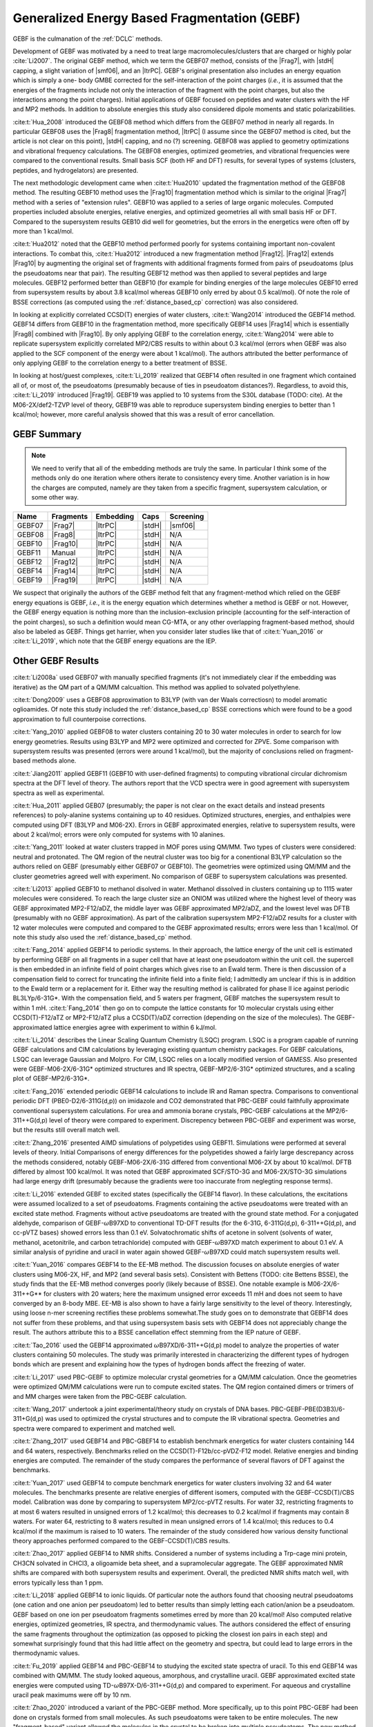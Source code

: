 #############################################
Generalized Energy Based Fragmentation (GEBF)
#############################################

.. |Frag7| replace:: :ref:`gebf07_fragmentation_method`
.. |Frag8| replace:: :ref:`gebf08_fragmentation_method`
.. |Frag10| replace:: :ref:`gebf10_fragmentation_method`
.. |Frag12| replace:: :ref:`gebf12_fragmentation_method`
.. |Frag14| replace:: :ref:`gebf14_fragmenation_method`
.. |Frag19| replace:: :ref:`gebf19_fragmentation_method`
.. |ItrPC| replace:: :ref:`iterative_point_charge_embedding`
.. |PC|    replace:: :ref:`ee_mb_b`
.. |stdH|  replace:: :ref:`standard_distance_capping`
.. |smf06| replace:: :ref:`smf06_screening`

GEBF is the culmanation of the :ref:`DCLC` methods.

Development of GEBF was motivated by a need to treat large 
macromolecules/clusters that are charged or highly polar :cite:`Li2007`. The 
original GEBF method, which we term the GEBF07 method, consists of the |Frag7|, 
with |stdH| capping, a slight variation of |smf06|, and an |ItrPC|. GEBF's 
original presentation also includes an energy equation which is simply a one-
body GMBE corrected for the  
self-interaction of the point charges (*i.e.*, it is assumed that the energies
of the fragments include not only the interaction of the fragment with the point
charges, but also the interactions among the point charges). Initial 
applications of GEBF focused on peptides and water clusters with the HF and MP2 
methods. In addition to absolute energies this study also considered dipole 
moments and static polarizabilities.

:cite:t:`Hua_2008` introduced the GEBF08 method which differs from the GEBF07
method in nearly all regards. In particular GEBF08 uses the |Frag8| 
fragmentation method, |ItrPC| (I assume since the GEBF07 method is cited, but 
the article is not clear on this point), |stdH| capping, and no (?) screening. 
GEBF08 was applied to geometry optimizations and
vibrational frequency calculations. The GEBF08 energies, optimized geometries,
and vibrational frequencies were compared to the conventional results. Small
basis SCF (both HF and DFT) results, for several types of systems (clusters, 
peptides, and hydrogelators) are presented.

The next methodologic development came when :cite:t:`Hua2010` updated the
fragmentation method of the GEBF08 method. The resulting GEBF10 method uses the
|Frag10| fragmentation method which is similar to the original |Frag7| method
with a series of "extension rules". GEBF10 was applied to a series of large
organic molecules. Computed properties included absolute energies, relative
energies, and optimized geometries all with small basis HF or DFT. Compared to
the supersystem results GEB10 did well for geometries, but the errors in the 
energetics were often off by more than 1 kcal/mol. 

:cite:t:`Hua2012` noted that the GEBF10 method performed poorly for systems
containing important non-covalent interactions. To combat this, 
:cite:t:`Hua2012` introduced a new fragmentation method |Frag12|. |Frag12|
extends |Frag10| by augmenting the original set of fragments with additional
fragments formed from pairs of pseudoatoms (plus the pseudoatoms near that
pair). The resulting GEBF12 method was then applied to several peptides and
large molecules. GEBF12 performed better than GEBF10 (for example for binding
energies of the large molecules GEBF10 erred from supersystem results by about 
3.8 kcal/mol whereas GEBF10 only erred by about 0.5 kcal/mol). Of note the role
of BSSE corrections (as computed using the :ref:`distance_based_cp` correction)
was also considered.

In looking at explicitly correlated CCSD(T) energies of water clusters,
:cite:t:`Wang2014` introduced the GEBF14 method. GEBF14 differs from GEBF10 in
the fragmentation method, more specifically GEBF14 uses |Frag14| which is 
essentially |Frag8| combined with |Frag10|. By only applying GEBF to the
correlation energy, :cite:t:`Wang2014` were able to replicate supersystem
explicitly correlated MP2/CBS results to within about 0.3 kcal/mol (errors 
when GEBF was also applied to the SCF component of the energy were about 
1 kcal/mol). The authors attributed the better performance of only applying 
GEBF to the correlation energy to a better treatment of BSSE. 

In looking at host/guest complexes, :cite:t:`Li_2019` realized that GEBF14
often resulted in one fragment which contained all of, or most of, the 
pseudoatoms (presumably because of ties in pseudoatom distances?). Regardless,
to avoid this, :cite:t:`Li_2019` introduced |Frag19|. GEBF19 was applied to 10
systems from the S30L database (TODO: cite). At the M06-2X/def2-TZVP level of 
theory, GEBF19 was able to reproduce supersystem binding energies to better than 
1 kcal/mol; however, more careful analysis showed that this was a result of
error cancellation.

************
GEBF Summary
************

.. note::
    
    We need to verify that all of the embedding methods are truly the same. In
    particular I think some of the methods only do one iteration where others
    iterate to consistency every time. Another variation is in how the charges
    are computed, namely are they taken from a specific fragment, supersystem
    calculation, or some other way. 

+--------+-----------+-----------+--------+-----------+
| Name   | Fragments | Embedding | Caps   | Screening |
+========+===========+===========+========+===========+
| GEBF07 | |Frag7|   | |ItrPC|   | |stdH| | |smf06|   |
+--------+-----------+-----------+--------+-----------+
| GEBF08 | |Frag8|   | |ItrPC|   | |stdH| | N/A       |
+--------+-----------+-----------+--------+-----------+ 
| GEBF10 | |Frag10|  | |ItrPC|   | |stdH| | N/A       |
+--------+-----------+-----------+--------+-----------+
| GEBF11 | Manual    | |ItrPC|   | |stdH| | N/A       |
+--------+-----------+-----------+--------+-----------+
| GEBF12 | |Frag12|  | |ItrPC|   | |stdH| | N/A       |
+--------+-----------+-----------+--------+-----------+
| GEBF14 | |Frag14|  | |ItrPC|   | |stdH| | N/A       |
+--------+-----------+-----------+--------+-----------+
| GEBF19 | |Frag19|  | |ItrPC|   | |stdH| | N/A       |
+--------+-----------+-----------+--------+-----------+

We suspect that originally the authors of the GEBF method felt that any 
fragment-method which relied on the GEBF energy equations is GEBF, *i.e.*, it is
the energy equation which determines whether a method is GEBF or not. However, 
the GEBF energy equation is nothing more than the inclusion-exclusion principle 
(accounting for the self-interaction of the point charges), so such a definition
would mean CG-MTA, or any other overlapping fragment-based method, should also 
be labeled as GEBF. Things get harrier, when you consider later studies like
that of :cite:t:`Yuan_2016` or :cite:t:`Li_2019`, which note that the GEBF 
energy equations are the IEP. 

******************
Other GEBF Results
******************

:cite:t:`Li2008a` used GEBF07 with manually specified fragments (it's not 
immediately clear if the embedding was iterative) as the QM part of a QM/MM 
calcualtion. This method was applied to solvated polyethylene.

:cite:t:`Dong2009` uses a GEBF08 approximation to B3LYP (with van der Waals 
correctiosn) to model aromatic oglioamides. Of note this study included the 
:ref:`distance_based_cp` BSSE corrections which were found to be a good 
approximation to full counterpoise corrections.

:cite:t:`Yang_2010` applied GEBF08 to water clusters containing 20 to 30 water
molecules in order to search for low energy geometries. Results using B3LYP
and MP2 were optimized and corrected for ZPVE. Some comparison with supersystem 
results was presented (errors were around 1 kcal/mol), but the majority of 
conclusions relied on fragment-based methods alone.

:cite:t:`Jiang2011` applied GEBF11 (GEBF10 with user-defined fragments) to 
computing 
vibrational circular dichromism spectra at the DFT level of theory. The authors
report that the VCD spectra were in good agreement with supersystem spectra as
well as experimental.

:cite:t:`Hua_2011` applied GEB07 (presumably; the paper is not clear on the
exact details and instead presents references) to poly-alanine systems
containing up to 40 residues. Optimized structures, energies, and enthalpies
were computed using DFT (B3LYP and M06-2X). Errors in GEBF approximated
energies, relative to supersystem results, were about 2 kcal/mol; errors were
only computed for systems with 10 alanines.

:cite:t:`Yang_2011` looked at water clusters trapped in MOF pores using QM/MM. 
Two types of clusters were considered: neutral and protonated. The QM region of
the neutral cluster was too big for a conentional B3LYP calculation so the
authors relied on GEBF (presumably either GEBF07 or GEBF10). The geometries
were optimized using QM/MM and the cluster geometries agreed well with 
experiment. No comparison of GEBF to supersystem calculations was presented. 

:cite:t:`Li2013` applied GEBF10 to methanol disolved in water. Methanol 
dissolved in clusters containing up to 1115 water molecules were considered. To
reach the large cluster size an ONIOM was utilized where the highest level of
theory was GEBF approximated MP2-F12/aDZ, the middle layer was GEBF approximated
MP2/aDZ, and the lowest level was DFTB (presumably with no GEBF approximation).
As part of the calibration supersystem MP2-F12/aDZ results for a cluster with
12 water molecules were computed and compared to the GEBF approximated results;
errors were less than 1 kcal/mol. Of note this study also used the 
:ref:`distance_based_cp` method.

:cite:t:`Fang_2014` applied GEBF14 to periodic systems. In their approach, the
lattice energy of the unit cell is estimated by performing GEBF on all fragments
in a super cell that have at least one pseudoatom within the unit cell. the
supercell is then embedded in an infinite field of point charges which gives
rise to an Ewald term. There is then discussion of a compensation field to
correct for truncating the infinite field into a finite field; I admittedly am
unclear if this is in addition to the Ewald term or a replacement for it. Either
way the resulting method is calibrated for phase II ice against periodic 
BL3LYp/6-31G*. With the compensation field, and 5 waters per fragment, GEBF
matches the supersystem result to within 1 mH. :cite:t:`Fang_2014` then go on
to compute the lattice constants for 10 molecular crystals using either 
CCSD(T)-F12/aTZ or MP2-F12/aTZ plus a CCSD(T)/aDZ correction (depending on the 
size of the molecules). The GEBF-approximated lattice energies agree with 
experiment to within 6 kJ/mol.

:cite:t:`Li_2014` describes the Linear Scaling Quantum Chemistry (LSQC) program.
LSQC is a program capable of running GEBF calculations and CIM calculations by
leveraging existing quantum chemistry packages. For GEBF calculations, LSQC can
leverage Gaussian and Molpro. For CIM, LSQC relies on a locally modified version
of GAMESS. Also presented were GEBF-M06-2X/6-31G* optimized structures and IR
spectra, GEBF-MP2/6-31G* optimized structures, and a scaling plot of 
GEBF-MP2/6-31G*.

:cite:t:`Fang_2016` extended periodic GEBF14 calculations to include IR and
Raman spectra. Comparisons to conventional periodic DFT (PBE0-D2/6-311G(d,p))
on imidazole and CO2 demonstrated that PBC-GEBF could faithfully approximate
conventional supersystem calculations. For urea and ammonia borane crystals,
PBC-GEBF calculations at the MP2/6-311++G(d,p) level of theory were compared to
experiment. Discrepency between PBC-GEBF and experiment was worse, but the
results still overall match well.

:cite:t:`Zhang_2016` presented AIMD simulations of polypetides using GEBF11.
Simulations were performed at several levels of theory. Initial Comparisons
of energy differences for the polypetides showed a fairly large descrepancy
across the methods considered, notably GEBF-M06-2X/6-31G differed from
conventional M06-2X by about 10 kcal/mol. DFTB differed by almost 100 kcal/mol.
It was noted that GEBF approximated SCF/STO-3G and M06-2X/STO-3G simulations had
large energy drift (presumably because the gradients were too inaccurate 
from neglegting response terms).

:cite:t:`Li_2016` extended GEBF to excited states (specifically the GEBF14 
flavor). In these calculations, the excitations were assumed localized to a set
of pseudoatoms. Fragments containing the active pseudoatoms were treated with
an excited state method. Fragments without active pseudoatoms are treated with
the ground state method. For a conjugated aldehyde, comparison of 
GEBF-:math:`\omega`\ B97XD to conventional TD-DFT results (for the 6-31G, 
6-311G(d,p), 6-311++G(d,p), and cc-pVTZ bases) showed errors less than 0.1 eV.
Solvatochromatic shifts of acetone in solvent (solvents of water, methanol,
acetonitrile, and carbon tetrachloride) computed with GEBF-:math:`\omega`\ B97XD
match experiment to about 0.1 eV. A similar analysis of pyridine and uracil in
water again showed GEBF-:math:`\omega`\ B97XD could match supersystem results
well.

:cite:t:`Yuan_2016` compares GEBF14 to the EE-MB method. The discussion focuses
on absolute energies of water clusters using M06-2X, HF, and MP2 (and several
basis sets). Consistent with Bettens (TODO: cite Bettens BSSE), the study finds
that the EE-MB method converges poorly (likely because of BSSE). One notable 
example is M06-2X/6-311++G** for clusters with 20 waters; here the maximum 
unsigned error exceeds 11 mH and does not seem to have converged by an 8-body 
MBE. EE-MB is also shown to have a fairly large sensitivity to the level of
theory. Interestingly, using loose n-mer screening rectifies these problems
somewhat.The study goes on to demonstrate that GEBF14 does not suffer from these
problems, and that using supersystem basis sets with GEBF14 does not appreciably
change the result. The authors attribute this to a BSSE cancellation effect
stemming from the IEP nature of GEBF.

:cite:t:`Tao_2016` used the GEBF14 approximated 
:math:`\omega`\ B97XD/6-311++G(d,p) model to analyze the properties of water
clusters containing 50 molecules. The study was primarily interested in
characterizing the different types of hydrogen bonds which are present and
explaining how the types of hydrogen bonds affect the freezing of water.

:cite:t:`Li_2017` used PBC-GEBF to optimize molecular crystal geometries for a
QM/MM calculation. Once the geometries were optimized QM/MM calculations were
run to compute excited states. The QM region contained dimers or trimers of 
and MM charges were taken from the PBC-GEBF calculation. 

:cite:t:`Wang_2017` undertook a joint experimental/theory study on crystals
of DNA bases. PBC-GEBF-PBE(D3B3)/6-311+G(d,p) was used to optimized the crystal
structures and to compute the IR vibrational spectra. Geometries and spectra
were compared to experiment and matched well.

:cite:t:`Zhang_2017` used GEBF14 and PBC-GBEF14 to establish benchmark 
energetics for water clusters containing 144 and 64 waters, respectively.
Benchmarks relied on the CCSD(T)-F12b/cc-pVDZ-F12 model. Relative energies and
binding energies are computed. The remainder of the study compares the 
performance of several flavors of DFT against the benchmarks.

:cite:t:`Yuan_2017` used GEBF14 to compute benchmark energetics for water 
clusters involving 32 and 64 water molecules. The benchmarks presente are
relative energies of different isomers, computed with the GEBF-CCSD(T)/CBS model. 
Calibration was done by comparing to supersystem MP2/cc-pVTZ results. For water 
32, restricting fragments to at most 6 waters resulted in unsigned errors of 
1.2 kcal/mol; this decreases to 0.2 kcal/mol if fragments may contain 8 waters.
For water 64, restricting to 8 waters resulted in mean unsigned errors of 1.4
kcal/mol; this reduces to 0.4 kcal/mol if the maximum is raised to 10 waters.
The remainder of the study considered how various density functional theory
approaches performed compared to the GEBF-CCSD(T)/CBS results.

:cite:t:`Zhao_2017` applied GEBF14 to NMR shifts. Considered a number of systems
including a Trp-cage mini protein, CH3CN solvated in CHCl3, a oligoamide beta
sheet, and a supramolecular aggregate. The GEBF approximated NMR shifts are
compared with both supersystem results and experiment. Overall, the predicted
NMR shifts match well, with errors typically less than 1 ppm.

:cite:t:`Li_2018` applied GEBF14 to ionic liquids. Of particular note the
authors found that choosing neutral pseudoatoms (one cation and one anion
per pseudoatom) led to better results than simply letting each cation/anion be
a pseudoatom. GEBF based on one ion per pseudoatom fragments sometimes erred by
more than 20 kcal/mol! Also computed relative energies, optimized geometries,
IR spectra, and thermodynamic values. The authors considered the effect of
ensuring the same fragments throughout the optimization (as opposed to picking
the closest ion pairs in each step) and somewhat surprisingly found that this
had little affect on the geometry and spectra, but could lead to large errors
in the thermodynamic values.

:cite:t:`Fu_2019` applied GEBF14 and PBC-GEBF14 to studying the excited state
spectra of uracil. To this end GEBF14 was combined with QM/MM. The study looked
aqueous, amorphous, and crystalline uracil. GEBF approximated excited state
energies were computed using TD-:math:`\omega`\ B97X-D/6-311++G(d,p) and 
compared to experiment. For aqueous and crystalline uracil peak maximums were 
off by 10 nm. 

:cite:t:`Zhao_2020` introduced a variant of the PBC-GEBF method. More 
specifically, up to this point PBC-GEBF had been done on crystals formed from
small molecules. As such pseudoatoms were taken to be entire molecules. The
new "fragment-based" variant allowed the molecules in the crystal to be broken
into multiple pseudoatoms. The new method was applied to a series of systems
and with various flavors of DFT. Compared to experimental NMR parameters, both
flavors performed well.

:cite:t:`Li_2022` applied PBC-GEBF14 to ionic crystals. The study proposed two
mechanisms for forming pseudoatoms: one ion per pseudoatom or pairs of ions (one
cation and one anion). The results establish that defining pseudoatoms using
pairs of ions leads to much better resutls. The resulting methodology is then
used to predict optimized geometries, IR spectra, Raman spectra, and NMR
shifts. PBC-GEBF results are compared to experiment and conventional periodic
DFT. Generally speaking good agreement between PBC-GEBF and the benchmarks is
seen. 

:cite:t:`Hong_2023` updated the equations used for the gradients of PBC-GEBF to
use fractional coordinates instead of combinatorial coordinates. The revamped
gradients are compared directly to analytic gradients from conventional periodic
DFT calculations. The gradients are then used for geometry optimization (results
are compared to both conventional calculations and experiment). Finally IR
spectra are computed.

************
GEBF Reviews
************

:cite:t:`Li2008` provides a brief introduction to fragment-based methods 
primarily focusing on GEBF (including its earlier incarnations).

:cite:t:`Li2014` reviewed the progress of GEBF to date. New results presented 
here included an analysis of the gradients for a hydrogelator with and without 
neglect of the response terms (results were at the HF/6-31G* level of theory) 
and ab initio molecular dynamic simulations of alanine peptides (using the
M06-2X/STO-3G level of theory). 

:cite:t:`Fang_2017` reviewed the progress of PBC-GEBF and presented new
comparisons to both periodic supersystem calculations as well as experiment.
Results provided included optimized geometries, lattice energies, vibrational
frequency shifts, and Raman spectra. Most results were obtained with the M06-2X
functional and/or MP2. Generally speaking agreement between PBC-GEBF and the
supersystem or experiment were good.